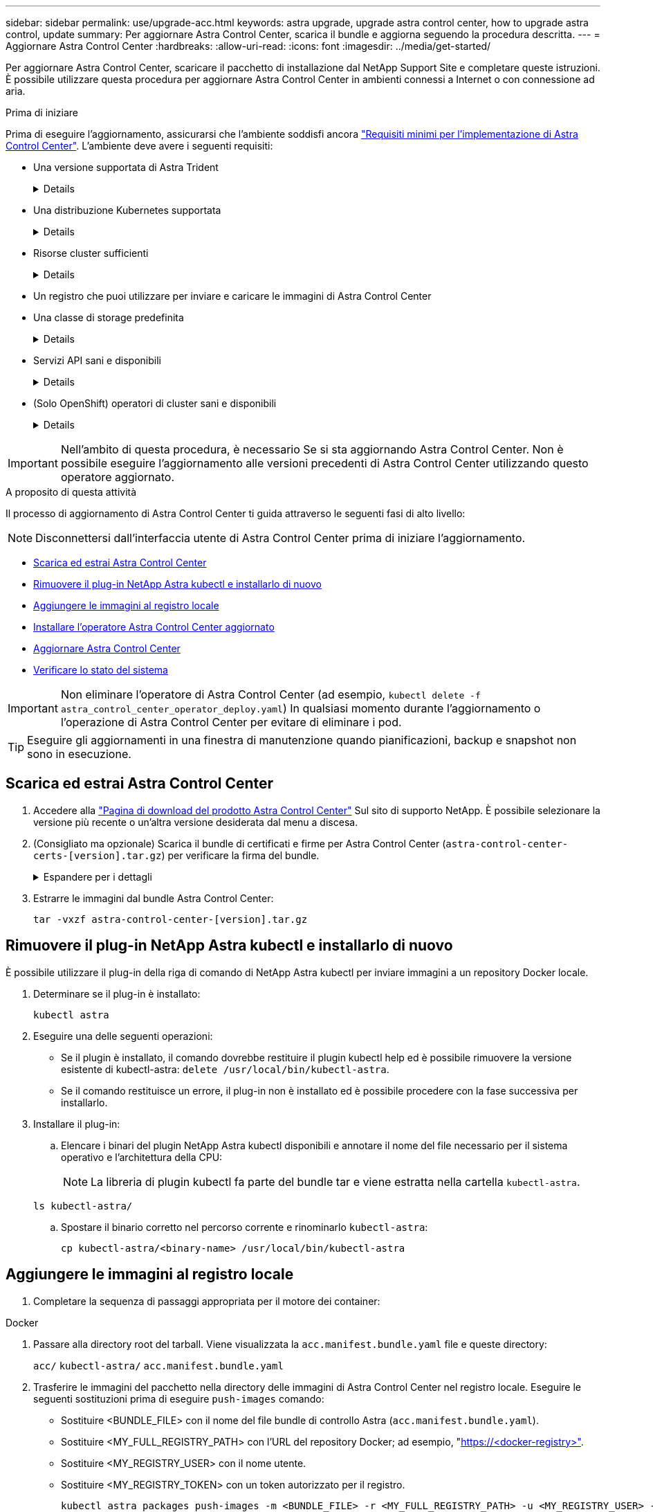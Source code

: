 ---
sidebar: sidebar 
permalink: use/upgrade-acc.html 
keywords: astra upgrade, upgrade astra control center, how to upgrade astra control, update 
summary: Per aggiornare Astra Control Center, scarica il bundle e aggiorna seguendo la procedura descritta. 
---
= Aggiornare Astra Control Center
:hardbreaks:
:allow-uri-read: 
:icons: font
:imagesdir: ../media/get-started/


[role="lead"]
Per aggiornare Astra Control Center, scaricare il pacchetto di installazione dal NetApp Support Site e completare queste istruzioni. È possibile utilizzare questa procedura per aggiornare Astra Control Center in ambienti connessi a Internet o con connessione ad aria.

.Prima di iniziare
Prima di eseguire l'aggiornamento, assicurarsi che l'ambiente soddisfi ancora link:../get-started/requirements.html["Requisiti minimi per l'implementazione di Astra Control Center"^]. L'ambiente deve avere i seguenti requisiti:

* Una versione supportata di Astra Trident
+
[%collapsible]
====
Determinare la versione di Trident in esecuzione:

[source, console]
----
kubectl get tridentversion -n trident
----
Fare riferimento a. https://docs.netapp.com/us-en/trident/trident-managing-k8s/upgrade-trident.html#determine-the-version-to-upgrade-to["Documentazione di Astra Trident"] per eseguire l'aggiornamento da una versione precedente.


WARNING: Devi eseguire l'aggiornamento ad Astra Trident 22.10 * PRIOR* per eseguire l'aggiornamento a Kubernetes 1.25.

====
* Una distribuzione Kubernetes supportata
+
[%collapsible]
====
Determinare la versione di Kubernetes in esecuzione:

[source, console]
----
kubectl get nodes -o wide
----
====
* Risorse cluster sufficienti
+
[%collapsible]
====
Determinare le risorse del cluster disponibili:

[source, console]
----
kubectl describe node <node name>
----
====
* Un registro che puoi utilizzare per inviare e caricare le immagini di Astra Control Center
* Una classe di storage predefinita
+
[%collapsible]
====
Determinare la classe di storage predefinita:

[source, console]
----
kubectl get storageclass
----
====
* Servizi API sani e disponibili
+
[%collapsible]
====
Assicurarsi che tutti i servizi API siano in buono stato e disponibili:

[source, console]
----
kubectl get apiservices
----
====
* (Solo OpenShift) operatori di cluster sani e disponibili
+
[%collapsible]
====
Assicurarsi che tutti gli operatori del cluster siano in buono stato e disponibili.

[source, console]
----
kubectl get clusteroperators
----
====



IMPORTANT: Nell'ambito di questa procedura, è necessario  Se si sta aggiornando Astra Control Center. Non è possibile eseguire l'aggiornamento alle versioni precedenti di Astra Control Center utilizzando questo operatore aggiornato.

.A proposito di questa attività
Il processo di aggiornamento di Astra Control Center ti guida attraverso le seguenti fasi di alto livello:


NOTE: Disconnettersi dall'interfaccia utente di Astra Control Center prima di iniziare l'aggiornamento.

* <<Scarica ed estrai Astra Control Center>>
* <<Rimuovere il plug-in NetApp Astra kubectl e installarlo di nuovo>>
* <<Aggiungere le immagini al registro locale>>
* <<Installare l'operatore Astra Control Center aggiornato>>
* <<Aggiornare Astra Control Center>>
* <<Verificare lo stato del sistema>>



IMPORTANT: Non eliminare l'operatore di Astra Control Center (ad esempio, `kubectl delete -f astra_control_center_operator_deploy.yaml`) In qualsiasi momento durante l'aggiornamento o l'operazione di Astra Control Center per evitare di eliminare i pod.


TIP: Eseguire gli aggiornamenti in una finestra di manutenzione quando pianificazioni, backup e snapshot non sono in esecuzione.



== Scarica ed estrai Astra Control Center

. Accedere alla https://mysupport.netapp.com/site/products/all/details/astra-control-center/downloads-tab["Pagina di download del prodotto Astra Control Center"^] Sul sito di supporto NetApp. È possibile selezionare la versione più recente o un'altra versione desiderata dal menu a discesa.
. (Consigliato ma opzionale) Scarica il bundle di certificati e firme per Astra Control Center (`astra-control-center-certs-[version].tar.gz`) per verificare la firma del bundle.
+
.Espandere per i dettagli
[%collapsible]
====
[source, console]
----
tar -vxzf astra-control-center-certs-[version].tar.gz
----
[source, console]
----
openssl dgst -sha256 -verify certs/AstraControlCenter-public.pub -signature certs/astra-control-center-[version].tar.gz.sig astra-control-center-[version].tar.gz
----
Viene visualizzato l'output `Verified OK` una volta completata la verifica.

====
. Estrarre le immagini dal bundle Astra Control Center:
+
[source, console]
----
tar -vxzf astra-control-center-[version].tar.gz
----




== Rimuovere il plug-in NetApp Astra kubectl e installarlo di nuovo

È possibile utilizzare il plug-in della riga di comando di NetApp Astra kubectl per inviare immagini a un repository Docker locale.

. Determinare se il plug-in è installato:
+
[source, console]
----
kubectl astra
----
. Eseguire una delle seguenti operazioni:
+
** Se il plugin è installato, il comando dovrebbe restituire il plugin kubectl help ed è possibile rimuovere la versione esistente di kubectl-astra: `delete /usr/local/bin/kubectl-astra`.
** Se il comando restituisce un errore, il plug-in non è installato ed è possibile procedere con la fase successiva per installarlo.


. Installare il plug-in:
+
.. Elencare i binari del plugin NetApp Astra kubectl disponibili e annotare il nome del file necessario per il sistema operativo e l'architettura della CPU:
+

NOTE: La libreria di plugin kubectl fa parte del bundle tar e viene estratta nella cartella `kubectl-astra`.

+
[source, console]
----
ls kubectl-astra/
----
.. Spostare il binario corretto nel percorso corrente e rinominarlo `kubectl-astra`:
+
[source, console]
----
cp kubectl-astra/<binary-name> /usr/local/bin/kubectl-astra
----






== Aggiungere le immagini al registro locale

. Completare la sequenza di passaggi appropriata per il motore dei container:


[role="tabbed-block"]
====
.Docker
--
. Passare alla directory root del tarball. Viene visualizzata la `acc.manifest.bundle.yaml` file e queste directory:
+
`acc/`
`kubectl-astra/`
`acc.manifest.bundle.yaml`

. Trasferire le immagini del pacchetto nella directory delle immagini di Astra Control Center nel registro locale. Eseguire le seguenti sostituzioni prima di eseguire `push-images` comando:
+
** Sostituire <BUNDLE_FILE> con il nome del file bundle di controllo Astra (`acc.manifest.bundle.yaml`).
** Sostituire <MY_FULL_REGISTRY_PATH> con l'URL del repository Docker; ad esempio, "https://<docker-registry>"[].
** Sostituire <MY_REGISTRY_USER> con il nome utente.
** Sostituire <MY_REGISTRY_TOKEN> con un token autorizzato per il registro.
+
[source, console]
----
kubectl astra packages push-images -m <BUNDLE_FILE> -r <MY_FULL_REGISTRY_PATH> -u <MY_REGISTRY_USER> -p <MY_REGISTRY_TOKEN>
----




--
.Podman
--
. Passare alla directory root del tarball. Vengono visualizzati il file e la directory seguenti:
+
`acc.manifest.bundle.yaml`
`acc/`

. Accedere al Registro di sistema:
+
[source, console]
----
podman login <YOUR_REGISTRY>
----
. Preparare ed eseguire uno dei seguenti script personalizzato per la versione di Podman utilizzata. Sostituire <MY_FULL_REGISTRY_PATH> con l'URL del repository che include le sottodirectory.
+
[source, subs="specialcharacters,quotes"]
----
*Podman 4*
----
+
[source, console]
----
export REGISTRY=<MY_FULL_REGISTRY_PATH>
export PACKAGENAME=acc
export PACKAGEVERSION=23.07.0-25
export DIRECTORYNAME=acc
for astraImageFile in $(ls ${DIRECTORYNAME}/images/*.tar) ; do
astraImage=$(podman load --input ${astraImageFile} | sed 's/Loaded image: //')
astraImageNoPath=$(echo ${astraImage} | sed 's:.*/::')
podman tag ${astraImageNoPath} ${REGISTRY}/netapp/astra/${PACKAGENAME}/${PACKAGEVERSION}/${astraImageNoPath}
podman push ${REGISTRY}/netapp/astra/${PACKAGENAME}/${PACKAGEVERSION}/${astraImageNoPath}
done
----
+
[source, subs="specialcharacters,quotes"]
----
*Podman 3*
----
+
[source, console]
----
export REGISTRY=<MY_FULL_REGISTRY_PATH>
export PACKAGENAME=acc
export PACKAGEVERSION=23.07.0-25
export DIRECTORYNAME=acc
for astraImageFile in $(ls ${DIRECTORYNAME}/images/*.tar) ; do
astraImage=$(podman load --input ${astraImageFile} | sed 's/Loaded image: //')
astraImageNoPath=$(echo ${astraImage} | sed 's:.*/::')
podman tag ${astraImageNoPath} ${REGISTRY}/netapp/astra/${PACKAGENAME}/${PACKAGEVERSION}/${astraImageNoPath}
podman push ${REGISTRY}/netapp/astra/${PACKAGENAME}/${PACKAGEVERSION}/${astraImageNoPath}
done
----
+

NOTE: Il percorso dell'immagine creato dallo script deve essere simile al seguente, a seconda della configurazione del Registro di sistema:

+
[listing]
----
https://netappdownloads.jfrog.io/docker-astra-control-prod/netapp/astra/acc/23.07.0-25/image:version
----


--
====


== Installare l'operatore Astra Control Center aggiornato

. Modificare la directory:
+
[source, console]
----
cd manifests
----
. Modificare l'yaml di implementazione dell'operatore di Astra Control Center (`astra_control_center_operator_deploy.yaml`) per fare riferimento al registro locale e al segreto.
+
[source, console]
----
vim astra_control_center_operator_deploy.yaml
----
+
.. Se si utilizza un registro che richiede l'autenticazione, sostituire o modificare la riga predefinita di `imagePullSecrets: []` con i seguenti elementi:
+
[source, console]
----
imagePullSecrets: [{name: astra-registry-cred}]
----
.. Cambiare `ASTRA_IMAGE_REGISTRY` per `kube-rbac-proxy` al percorso del registro in cui sono state inviate le immagini in a. <<Aggiungere le immagini al registro locale,passaggio precedente>>.
.. Cambiare `ASTRA_IMAGE_REGISTRY` per `acc-operator` al percorso del registro in cui sono state inviate le immagini in a. <<Aggiungere le immagini al registro locale,passaggio precedente>>.
.. Aggiungere i seguenti valori a `env` sezione:
+
[source, console]
----
- name: ACCOP_HELM_UPGRADETIMEOUT
  value: 300m
----


+
.Esempio astra_control_center_operator_deploy.yaml:
[%collapsible]
====
[listing, subs="+quotes"]
----
apiVersion: apps/v1
kind: Deployment
metadata:
  labels:
    control-plane: controller-manager
  name: acc-operator-controller-manager
  namespace: netapp-acc-operator
spec:
  replicas: 1
  selector:
    matchLabels:
      control-plane: controller-manager
  strategy:
    type: Recreate
  template:
    metadata:
      labels:
        control-plane: controller-manager
    spec:
      containers:
      - args:
        - --secure-listen-address=0.0.0.0:8443
        - --upstream=http://127.0.0.1:8080/
        - --logtostderr=true
        - --v=10
        *image: ASTRA_IMAGE_REGISTRY/kube-rbac-proxy:v4.8.0*
        name: kube-rbac-proxy
        ports:
        - containerPort: 8443
          name: https
      - args:
        - --health-probe-bind-address=:8081
        - --metrics-bind-address=127.0.0.1:8080
        - --leader-elect
        env:
        - name: ACCOP_LOG_LEVEL
          value: "2"
        *- name: ACCOP_HELM_UPGRADETIMEOUT*
          *value: 300m*
        *image: ASTRA_IMAGE_REGISTRY/acc-operator:23.07.25*
        imagePullPolicy: IfNotPresent
        livenessProbe:
          httpGet:
            path: /healthz
            port: 8081
          initialDelaySeconds: 15
          periodSeconds: 20
        name: manager
        readinessProbe:
          httpGet:
            path: /readyz
            port: 8081
          initialDelaySeconds: 5
          periodSeconds: 10
        resources:
          limits:
            cpu: 300m
            memory: 750Mi
          requests:
            cpu: 100m
            memory: 75Mi
        securityContext:
          allowPrivilegeEscalation: false
      *imagePullSecrets: []*
      securityContext:
        runAsUser: 65532
      terminationGracePeriodSeconds: 10
----
====
. Installare l'operatore Astra Control Center aggiornato:
+
[source, console]
----
kubectl apply -f astra_control_center_operator_deploy.yaml
----
+
.Esempio di risposta:
[%collapsible]
====
[listing]
----
namespace/netapp-acc-operator unchanged
customresourcedefinition.apiextensions.k8s.io/astracontrolcenters.astra.netapp.io configured
role.rbac.authorization.k8s.io/acc-operator-leader-election-role unchanged
clusterrole.rbac.authorization.k8s.io/acc-operator-manager-role configured
clusterrole.rbac.authorization.k8s.io/acc-operator-metrics-reader unchanged
clusterrole.rbac.authorization.k8s.io/acc-operator-proxy-role unchanged
rolebinding.rbac.authorization.k8s.io/acc-operator-leader-election-rolebinding unchanged
clusterrolebinding.rbac.authorization.k8s.io/acc-operator-manager-rolebinding configured
clusterrolebinding.rbac.authorization.k8s.io/acc-operator-proxy-rolebinding unchanged
configmap/acc-operator-manager-config unchanged
service/acc-operator-controller-manager-metrics-service unchanged
deployment.apps/acc-operator-controller-manager configured
----
====
. Verificare che i pod siano in esecuzione:
+
[source, console]
----
kubectl get pods -n netapp-acc-operator
----




== Aggiornare Astra Control Center

. Modificare la risorsa personalizzata Astra Control Center (CR):
+
[source, console]
----
kubectl edit AstraControlCenter -n [netapp-acc or custom namespace]
----
. Modificare il numero di versione di Astra (`astraVersion` all'interno di `spec`) alla versione alla quale si sta eseguendo l'aggiornamento:
+
[listing, subs="+quotes"]
----
spec:
  accountName: "Example"
  *astraVersion: "[Version number]"*
----
. Verificare che il percorso del Registro di sistema dell'immagine corrisponda al percorso del Registro di sistema in cui sono state inviate le immagini in <<Aggiungere le immagini al registro locale,passaggio precedente>>. Aggiornare `imageRegistry` all'interno di `spec` se il registro di sistema è stato modificato dall'ultima installazione.
+
[listing]
----
  imageRegistry:
    name: "[your_registry_path]"
----
. Aggiungere quanto segue al `crds` configurazione all'interno di `spec`:
+
[source, console]
----
crds:
  shouldUpgrade: true
----
. Aggiungere le seguenti righe all'interno di `additionalValues` all'interno di `spec` In Astra Control Center CR:
+
[source, console]
----
additionalValues:
    nautilus:
      startupProbe:
        periodSeconds: 30
        failureThreshold: 600
    polaris-keycloak:
      livenessProbe:
        initialDelaySeconds: 180
      readinessProbe:
        initialDelaySeconds: 180
----
. Salvare e uscire dall'editor di file. Le modifiche verranno applicate e l'aggiornamento avrà inizio.
. (Facoltativo) verificare che i pod terminino e diventino nuovamente disponibili:
+
[source, console]
----
watch kubectl get pods -n [netapp-acc or custom namespace]
----
. Attendere che le condizioni di stato di Astra Control indichino che l'aggiornamento è completo e pronto (`True`):
+
[source, console]
----
kubectl get AstraControlCenter -n [netapp-acc or custom namespace]
----
+
Risposta:

+
[listing]
----
NAME    UUID                                      VERSION     ADDRESS         READY
astra   9aa5fdae-4214-4cb7-9976-5d8b4c0ce27f      23.07.0-25   10.111.111.111  True
----
+

NOTE: Per monitorare lo stato dell'aggiornamento durante l'operazione, eseguire il seguente comando: `kubectl get AstraControlCenter -o yaml -n [netapp-acc or custom namespace]`

+

NOTE: Per esaminare i registri dell'operatore di Astra Control Center, eseguire il seguente comando:
`kubectl logs deploy/acc-operator-controller-manager -n netapp-acc-operator -c manager -f`





== Verificare lo stato del sistema

. Accedere ad Astra Control Center.
. Verificare che la versione sia stata aggiornata. Consultare la pagina *supporto* nell'interfaccia utente.
. Verificare che tutti i cluster e le applicazioni gestiti siano ancora presenti e protetti.

